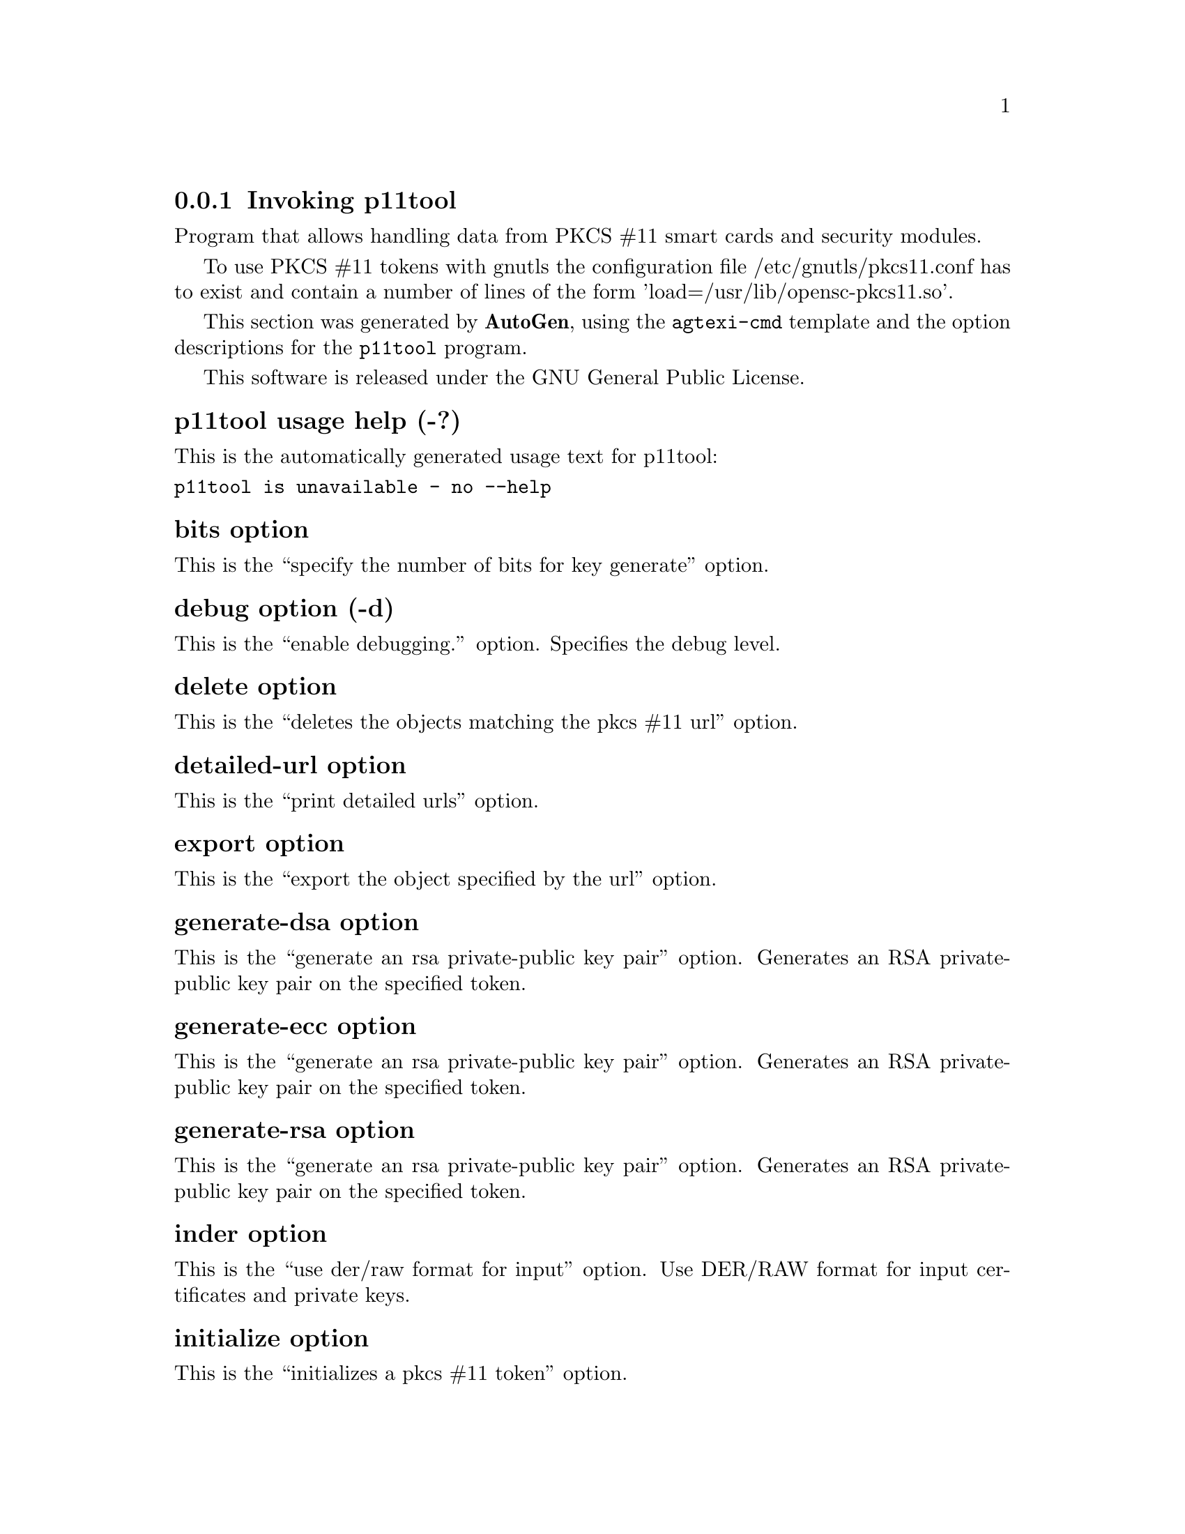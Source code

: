 @node p11tool Invocation
@subsection Invoking p11tool
@pindex p11tool
@ignore
#  -*- buffer-read-only: t -*- vi: set ro:
# 
# DO NOT EDIT THIS FILE   (invoke-p11tool.texi)
# 
# It has been AutoGen-ed  December 29, 2012 at 01:00:45 PM by AutoGen 5.12
# From the definitions    ../src/p11tool-args.def
# and the template file   agtexi-cmd.tpl
@end ignore

Program that allows handling data from PKCS #11 smart cards
and security modules. 

To use PKCS #11 tokens with gnutls the configuration file 
/etc/gnutls/pkcs11.conf has to exist and contain a number of lines of the form 'load=/usr/lib/opensc-pkcs11.so'.


This section was generated by @strong{AutoGen},
using the @code{agtexi-cmd} template and the option descriptions for the @code{p11tool} program.

This software is released under the GNU General Public License.


@anchor{p11tool usage}
@subsubheading p11tool usage help (-?)

This is the automatically generated usage text for p11tool:

@exampleindent 0
@example
p11tool is unavailable - no --help
@end example
@exampleindent 4

@anchor{p11tool bits}
@subsubheading bits option

This is the ``specify the number of bits for key generate'' option.


@anchor{p11tool debug}
@subsubheading debug option (-d)

This is the ``enable debugging.'' option.
Specifies the debug level.

@anchor{p11tool delete}
@subsubheading delete option

This is the ``deletes the objects matching the pkcs #11 url'' option.


@anchor{p11tool detailed-url}
@subsubheading detailed-url option

This is the ``print detailed urls'' option.


@anchor{p11tool export}
@subsubheading export option

This is the ``export the object specified by the url'' option.


@anchor{p11tool generate-dsa}
@subsubheading generate-dsa option

This is the ``generate an rsa private-public key pair'' option.
Generates an RSA private-public key pair on the specified token.

@anchor{p11tool generate-ecc}
@subsubheading generate-ecc option

This is the ``generate an rsa private-public key pair'' option.
Generates an RSA private-public key pair on the specified token.

@anchor{p11tool generate-rsa}
@subsubheading generate-rsa option

This is the ``generate an rsa private-public key pair'' option.
Generates an RSA private-public key pair on the specified token.

@anchor{p11tool inder}
@subsubheading inder option

This is the ``use der/raw format for input'' option.
Use DER/RAW format for input certificates and private keys.

@anchor{p11tool initialize}
@subsubheading initialize option

This is the ``initializes a pkcs #11 token'' option.


@anchor{p11tool inraw}
@subsubheading inraw option

This is the ``'' option.
This option has no @samp{doc} documentation.

@anchor{p11tool label}
@subsubheading label option

This is the ``sets a label for the write operation'' option.


@anchor{p11tool list-all}
@subsubheading list-all option

This is the ``list all available objects in a token'' option.


@anchor{p11tool list-all-certs}
@subsubheading list-all-certs option

This is the ``list all available certificates in a token'' option.


@anchor{p11tool list-all-privkeys}
@subsubheading list-all-privkeys option

This is the ``list all available private keys in a token'' option.


@anchor{p11tool list-all-trusted}
@subsubheading list-all-trusted option

This is the ``list all available certificates marked as trusted'' option.


@anchor{p11tool list-certs}
@subsubheading list-certs option

This is the ``list all certificates that have an associated private key'' option.


@anchor{p11tool list-mechanisms}
@subsubheading list-mechanisms option

This is the ``list all available mechanisms in a token'' option.


@anchor{p11tool list-tokens}
@subsubheading list-tokens option

This is the ``list all available tokens'' option.


@anchor{p11tool load-certificate}
@subsubheading load-certificate option

This is the ``certificate file to use'' option.


@anchor{p11tool load-privkey}
@subsubheading load-privkey option

This is the ``private key file to use'' option.


@anchor{p11tool load-pubkey}
@subsubheading load-pubkey option

This is the ``public key file to use'' option.


@anchor{p11tool login}
@subsubheading login option

This is the ``force login to token'' option.


@anchor{p11tool outfile}
@subsubheading outfile option

This is the ``output file'' option.


@anchor{p11tool pkcs8}
@subsubheading pkcs8 option (-8)

This is the ``use pkcs #8 format for private keys'' option.


@anchor{p11tool private}
@subsubheading private option

This is the ``marks the object to be written as private'' option.

This option has some usage constraints.  It:
@itemize @bullet
@item
is enabled by default.
@end itemize

The written object will require a PIN to be used.

@anchor{p11tool provider}
@subsubheading provider option

This is the ``specify the pkcs #11 provider library'' option.
This will override the default options in /etc/gnutls/pkcs11.conf

@anchor{p11tool sec-param}
@subsubheading sec-param option

This is the ``specify the security level'' option.
This is alternative to the bits option. Available options are [low, legacy, normal, high, ultra].

@anchor{p11tool secret-key}
@subsubheading secret-key option

This is the ``provide a hex encoded secret key'' option.


@anchor{p11tool trusted}
@subsubheading trusted option

This is the ``marks the object to be written as trusted'' option.


@anchor{p11tool write}
@subsubheading write option

This is the ``writes the loaded objects to a pkcs #11 token'' option.
It can be used to write private keys, certificates or secret keys to a token.

@anchor{p11tool exit status}
@subsubheading p11tool exit status

One of the following exit values will be returned:
@table @samp
@item 0
Successful program execution.
@item 1
The operation failed or the command syntax was not valid.
@end table


@anchor{p11tool See Also}
@subsubheading p11tool See Also


@anchor{p11tool Examples}
@subsubheading p11tool Examples

